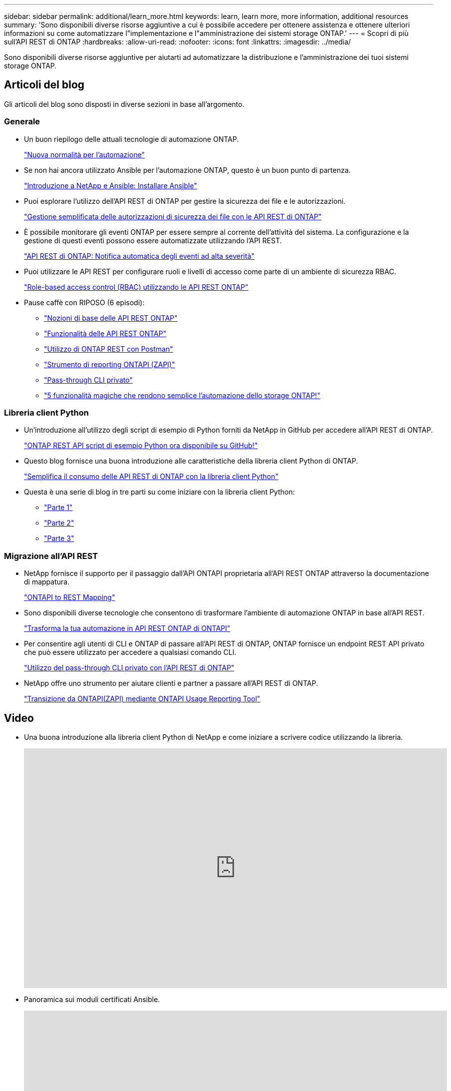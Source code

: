 ---
sidebar: sidebar 
permalink: additional/learn_more.html 
keywords: learn, learn more, more information, additional resources 
summary: 'Sono disponibili diverse risorse aggiuntive a cui è possibile accedere per ottenere assistenza e ottenere ulteriori informazioni su come automatizzare l"implementazione e l"amministrazione dei sistemi storage ONTAP.' 
---
= Scopri di più sull'API REST di ONTAP
:hardbreaks:
:allow-uri-read: 
:nofooter: 
:icons: font
:linkattrs: 
:imagesdir: ../media/


[role="lead"]
Sono disponibili diverse risorse aggiuntive per aiutarti ad automatizzare la distribuzione e l'amministrazione dei tuoi sistemi storage ONTAP.



== Articoli del blog

Gli articoli del blog sono disposti in diverse sezioni in base all'argomento.



=== Generale

* Un buon riepilogo delle attuali tecnologie di automazione ONTAP.
+
https://www.netapp.com/blog/new-normal-for-automation["Nuova normalità per l'automazione"^]

* Se non hai ancora utilizzato Ansible per l'automazione ONTAP, questo è un buon punto di partenza.
+
https://netapp.io/2018/10/08/getting-started-with-netapp-and-ansible-install-ansible["Introduzione a NetApp e Ansible: Installare Ansible"^]

* Puoi esplorare l'utilizzo dell'API REST di ONTAP per gestire la sicurezza dei file e le autorizzazioni.
+
https://netapp.io/2021/06/28/simplified-management-of-file-security-permissions-with-ontap-rest-apis["Gestione semplificata delle autorizzazioni di sicurezza dei file con le API REST di ONTAP"^]

* È possibile monitorare gli eventi ONTAP per essere sempre al corrente dell'attività del sistema. La configurazione e la gestione di questi eventi possono essere automatizzate utilizzando l'API REST.
+
https://blog.netapp.com/ontap-rest-apis-automate-notification["API REST di ONTAP: Notifica automatica degli eventi ad alta severità"^]

* Puoi utilizzare le API REST per configurare ruoli e livelli di accesso come parte di un ambiente di sicurezza RBAC.
+
https://netapp.io/2022/06/26/rbac-using-ontap-rest-apis["Role-based access control (RBAC) utilizzando le API REST ONTAP"^]

* Pause caffè con RIPOSO (6 episodi):
+
** https://community.netapp.com/t5/ONTAP-Rest-API-Discussions/Coffee-breaks-with-REST-Episode-1-Basics-of-ONTAP-REST-APIs/m-p/167852["Nozioni di base delle API REST ONTAP"^]
** https://community.netapp.com/t5/ONTAP-Rest-API-Discussions/Coffee-breaks-with-REST-Episode-2-Features-of-ONTAP-REST-APIs/m-p/168168/highlight/true#M208["Funzionalità delle API REST ONTAP"^]
** https://community.netapp.com/t5/ONTAP-Rest-API-Discussions/Coffee-breaks-with-REST-Episode-3-Getting-Hands-on-with-ONTAP-REST-using-Postman/m-p/431965/highlight/true#M283["Utilizzo di ONTAP REST con Postman"^]
** https://community.netapp.com/t5/ONTAP-Rest-API-Discussions/Coffee-breaks-with-REST-Episode-4-ONTAPI-ZAPI-Reporting-tool/m-p/433200["Strumento di reporting ONTAPI (ZAPI)"^]
** https://community.netapp.com/t5/ONTAP-Rest-API-Discussions/Coffee-breaks-with-REST-Episode-5-Private-CLI-Passthrough/m-p/435293["Pass-through CLI privato"^]
** https://community.netapp.com/t5/ONTAP-Rest-API-Discussions/Coffee-breaks-with-REST-Episode-6-5-magical-features-that-make-ONTAP-storage/m-p/435604["5 funzionalità magiche che rendono semplice l'automazione dello storage ONTAP!"^]






=== Libreria client Python

* Un'introduzione all'utilizzo degli script di esempio di Python forniti da NetApp in GitHub per accedere all'API REST di ONTAP.
+
https://netapp.io/2020/04/23/ontap-rest-apis["ONTAP REST API script di esempio Python ora disponibile su GitHub!"^]

* Questo blog fornisce una buona introduzione alle caratteristiche della libreria client Python di ONTAP.
+
https://www.netapp.com/blog/simplify-ontap-rest-api-consumption["Semplifica il consumo delle API REST di ONTAP con la libreria client Python"^]

* Questa è una serie di blog in tre parti su come iniziare con la libreria client Python:
+
** https://netapp.io/2020/06/09/ontap-rest-api-python-client-library-pt1["Parte 1"^]
** https://netapp.io/2020/06/09/ontap-rest-api-python-client-library-pt2["Parte 2"^]
** https://netapp.io/2020/06/09/ontap-rest-api-python-client-library-pt3["Parte 3"^]






=== Migrazione all'API REST

* NetApp fornisce il supporto per il passaggio dall'API ONTAPI proprietaria all'API REST ONTAP attraverso la documentazione di mappatura.
+
https://netapp.io/2020/12/17/ontapi-to-rest-mapping/["ONTAPI to REST Mapping"^]

* Sono disponibili diverse tecnologie che consentono di trasformare l'ambiente di automazione ONTAP in base all'API REST.
+
https://www.netapp.com/blog/transform-automation-ontap-rest-api/["Trasforma la tua automazione in API REST ONTAP di ONTAPI"^]

* Per consentire agli utenti di CLI e ONTAP di passare all'API REST di ONTAP, ONTAP fornisce un endpoint REST API privato che può essere utilizzato per accedere a qualsiasi comando CLI.
+
https://netapp.io/2020/11/09/private-cli-passthrough-ontap-rest-api/["Utilizzo del pass-through CLI privato con l'API REST di ONTAP"^]

* NetApp offre uno strumento per aiutare clienti e partner a passare all'API REST di ONTAP.
+
https://netapp.io/2022/03/21/transitioning-from-ontapizapi-using-ontapi-usage-reporting-tool/["Transizione da ONTAPI(ZAPI) mediante ONTAPI Usage Reporting Tool"^]





== Video

* Una buona introduzione alla libreria client Python di NetApp e come iniziare a scrivere codice utilizzando la libreria.
+
video::Wws3SB5d9Ss[youtube,width=848,height=480]
* Panoramica sui moduli certificati Ansible.
+
video::ZlmQ5IuVZD8[youtube,width=848,height=480]
+
video::L5DZBV_Sg9E[youtube,width=848,height=480]
* Una raccolta di video su NetApp TechComm TV.
+
https://www.youtube.com/playlist?list=PLHSh2r3A9gQRG1kkAcx1MmtVYPimyxOp_["Automatizza la gestione della NetApp ONTAP"^]





== Formazione tecnica ed eventi

* Presentazione di Insight 2022 (26 minuti).
+
https://media.netapp.com/video-detail/152137a0-4153-59dc-ad7d-232af1785dd5/modernize-your-ontap-storage-management-with-ontap-rest-apis-1837["Modernizza la gestione dello storage ONTAP con l'API REST ONTAP"^]



* Presentazione di Insight 2021 (31 minuti).
+
https://media.netapp.com/video-detail/f353c28a-2364-5e5e-bf86-5d7ef66360fe/netapp-ontap-save-time-and-simplify-using-rest-apis-brk-1103-3["NetApp ONTAP: Risparmia tempo e semplifica l'utilizzo delle API REST"^]



* Servizi di formazione NetApp.
+
https://netapp.sabacloud.com/Saba/Web_spf/NA1PRD0047/app/shared;spf-url=common%2Fledetail%2FSTRSW-ILT-RSTAPI["Automatizza l'amministrazione dello storage usando ONTAP REST API e Ansible"^]





== Knowledge base di NetApp

* Se si verifica un problema con l'API REST di ONTAP, è possibile segnalarlo a NetApp.
+
https://kb.netapp.com/Advice_and_Troubleshooting/Data_Storage_Software/ONTAP_OS/How_to_report_REST_API_and_NetApp_Python_Module_(REST_API_via_python_module)_issues["Come segnalare i problemi sull'API REST ONTAP e sulla libreria client Python dell'API REST ONTAP"^]

* Se si identifica un intervallo funzionale nell'API REST di ONTAP, è possibile richiedere una nuova funzionalità per l'API.
+
https://kb.netapp.com/Advice_and_Troubleshooting/Data_Storage_Software/ONTAP_OS/How_to_request_a_feature_for_ONTAP_REST_API["Come richiedere una funzionalità per l'API REST ONTAP"^]


